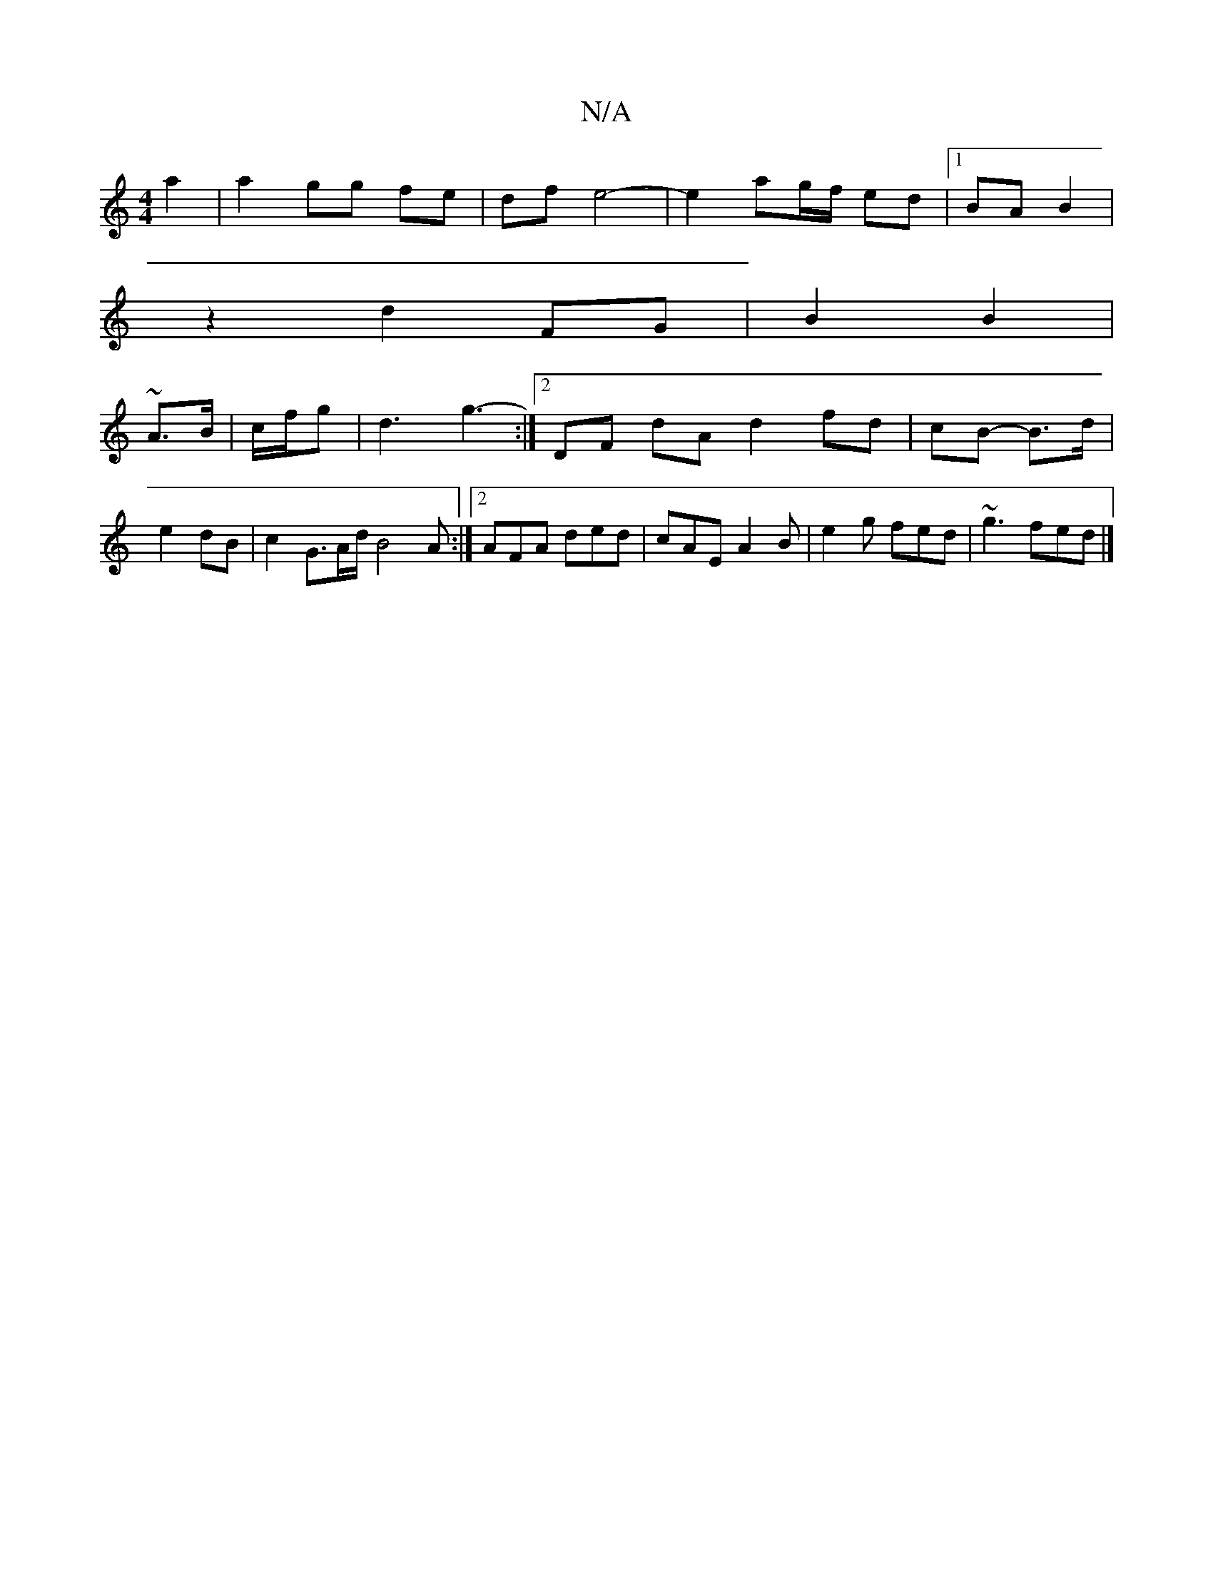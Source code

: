 X:1
T:N/A
M:4/4
R:N/A
K:Cmajor
 a2|a2 gg fe|df e4-|e2 ag/f/ ed |1 BA B2 |
z2 d2 FG | B2 B2 |
~A3/2B/2| c/f/g |d3 g3- :|2 DF dA d2 fd | cB- B>d | e2 dB | c2 G3/2A/2d/2 B4 A :|2 AFA ded|cAE A2B|e2g fed|~g3 fed|]

|: (3D^AF AB AB |
FE